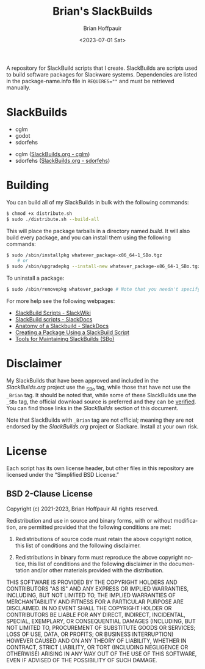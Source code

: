 #+TITLE: Brian's SlackBuilds
#+AUTHOR: Brian Hoffpauir
#+DATE: <2023-07-01 Sat>
#+EMAIL: bhoffpauirmail@gmail.com
#+DESCRIPTION: Brian's SlackBuilds README.
#+LANGUAGE: en
#+OPTIONS: toc:2

A repository for SlackBuild scripts that I create.  SlackBuilds are scripts used to build software packages for Slackware systems.  Dependencies are listed in the package-name.info file in ~REQUIRES=""~ and must be retrieved manually.

* SlackBuilds

- cglm
- godot
- sdorfehs
  
#+BEGIN_COMMENT
SlackBuilds that have been submitted and approved for inclusion in the /SlackBuilds.org/ project under grouped under the *Official* list with a link to their corresponding page on the [[https://slackbuilds.org/][SlackBuilds]] website.

** Official
#+END_COMMENT

- cglm ([[https://slackbuilds.org/repository/15.0/][SlackBuilds.org - cglm]])
- sdorfehs ([[https://slackbuilds.org/repository/15.0/][SlackBuilds.org - sdorfehs]])

#+BEGIN_COMMENT
** Unofficial

- godot
#+END_COMMENT
  
* Building

You can build all of my SlackBuilds in bulk with the following commands:

#+BEGIN_SRC bash
$ chmod +x distribute.sh
$ sudo ./distribute.sh --build-all
#+END_SRC

This will place the package tarballs in a directory named /build/.  It will also build every package, and you can install them using the following commands:

#+BEGIN_SRC bash
$ sudo /sbin/installpkg whatever_package-x86_64-1_SBo.tgz
	# or
$ sudo /sbin/upgradepkg --install-new whatever_package-x86_64-1_SBo.tgz
#+END_SRC

To uninstall a package:

#+BEGIN_SRC bash
$ sudo /sbin/removepkg whatever_package # Note that you needn't specify the version
#+END_SRC

For more help see the following webpages:
- [[https://www.slackwiki.com/SlackBuild_Scripts][SlackBuild Scripts - SlackWiki]]
- [[http://docs.slackware.com/slackware:slackbuild_scripts][SlackBuild scripts - SlackDocs]]
- [[https://docs.slackware.com/howtos:misc:anatomy_of_a_slackbuild][Anatomy of a Slackbuild - SlackDocs]]
- [[https://docs.slackware.com/howtos:slackware_admin:creating_a_package_using_a_slackbuild_script][Creating a Package Using a SlackBuild Script]]
- [[https://slackbuilds.org/repository/15.0/system/sbo-maintainer-tools/][Tools for Maintaining SlackBuilds (SBo)]]
  
* Disclaimer

My SlackBuilds that have been approved and included in the /SlackBuilds.org/ project use the _SBo tag, while those that have not use the =_Brian= tag.  It should be noted that, while some of these SlackBuilds use the =_SBo= tag, the official download source is preferred and they can be [[https://slackbuilds.org/faq/#asc][verified]].  You can find those links in the [[*SlackBuilds][SlackBuilds]] section of this document.

Note that SlackBuilds with =_Brian= tag are not official; meaning they are not endorsed by the /SlackBuilds.org/ project or Slackare.  Install at your own risk.

* License

Each script has its own license header, but other files in this repository are licensed under the “Simplified BSD License.”

** BSD 2-Clause License

Copyright (c) 2021-2023, Brian Hoffpauir
All rights reserved.

Redistribution and use in source and binary forms, with or without
modification, are permitted provided that the following conditions are met:

1. Redistributions of source code must retain the above copyright notice, this
   list of conditions and the following disclaimer.

2. Redistributions in binary form must reproduce the above copyright notice,
   this list of conditions and the following disclaimer in the documentation
   and/or other materials provided with the distribution.

THIS SOFTWARE IS PROVIDED BY THE COPYRIGHT HOLDERS AND CONTRIBUTORS "AS IS"
AND ANY EXPRESS OR IMPLIED WARRANTIES, INCLUDING, BUT NOT LIMITED TO, THE
IMPLIED WARRANTIES OF MERCHANTABILITY AND FITNESS FOR A PARTICULAR PURPOSE ARE
DISCLAIMED. IN NO EVENT SHALL THE COPYRIGHT HOLDER OR CONTRIBUTORS BE LIABLE
FOR ANY DIRECT, INDIRECT, INCIDENTAL, SPECIAL, EXEMPLARY, OR CONSEQUENTIAL
DAMAGES (INCLUDING, BUT NOT LIMITED TO, PROCUREMENT OF SUBSTITUTE GOODS OR
SERVICES; LOSS OF USE, DATA, OR PROFITS; OR BUSINESS INTERRUPTION) HOWEVER
CAUSED AND ON ANY THEORY OF LIABILITY, WHETHER IN CONTRACT, STRICT LIABILITY,
OR TORT (INCLUDING NEGLIGENCE OR OTHERWISE) ARISING IN ANY WAY OUT OF THE USE
OF THIS SOFTWARE, EVEN IF ADVISED OF THE POSSIBILITY OF SUCH DAMAGE.
